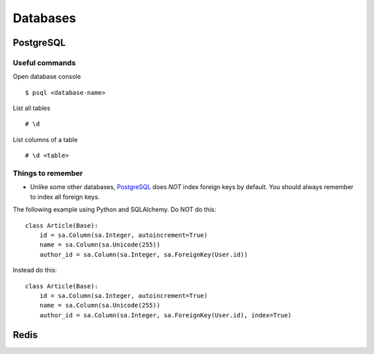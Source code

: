 Databases
=========


PostgreSQL
----------


Useful commands
***************

Open database console

::


    $ psql <database-name>


List all tables

::


    # \d


List columns of a table

::


    # \d <table>



Things to remember
******************


- Unlike some other databases, PostgreSQL_ does *NOT* index foreign keys by default. You should always remember to index all foreign keys.

The following example using Python and SQLAlchemy. Do NOT do this:


::


    class Article(Base):
        id = sa.Column(sa.Integer, autoincrement=True)
        name = sa.Column(sa.Unicode(255))
        author_id = sa.Column(sa.Integer, sa.ForeignKey(User.id))


Instead do this:


::


    class Article(Base):
        id = sa.Column(sa.Integer, autoincrement=True)
        name = sa.Column(sa.Unicode(255))
        author_id = sa.Column(sa.Integer, sa.ForeignKey(User.id), index=True)


Redis
-----


.. _PostgreSQL: http://www.postgresql.org/
